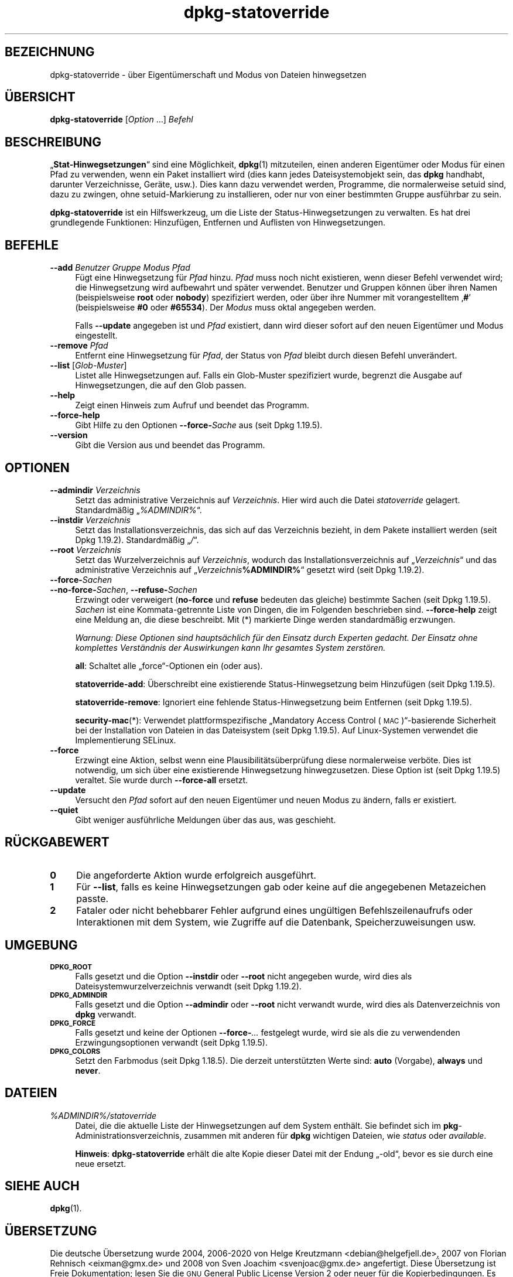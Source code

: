 .\" Automatically generated by Pod::Man 4.11 (Pod::Simple 3.35)
.\"
.\" Standard preamble:
.\" ========================================================================
.de Sp \" Vertical space (when we can't use .PP)
.if t .sp .5v
.if n .sp
..
.de Vb \" Begin verbatim text
.ft CW
.nf
.ne \\$1
..
.de Ve \" End verbatim text
.ft R
.fi
..
.\" Set up some character translations and predefined strings.  \*(-- will
.\" give an unbreakable dash, \*(PI will give pi, \*(L" will give a left
.\" double quote, and \*(R" will give a right double quote.  \*(C+ will
.\" give a nicer C++.  Capital omega is used to do unbreakable dashes and
.\" therefore won't be available.  \*(C` and \*(C' expand to `' in nroff,
.\" nothing in troff, for use with C<>.
.tr \(*W-
.ds C+ C\v'-.1v'\h'-1p'\s-2+\h'-1p'+\s0\v'.1v'\h'-1p'
.ie n \{\
.    ds -- \(*W-
.    ds PI pi
.    if (\n(.H=4u)&(1m=24u) .ds -- \(*W\h'-12u'\(*W\h'-12u'-\" diablo 10 pitch
.    if (\n(.H=4u)&(1m=20u) .ds -- \(*W\h'-12u'\(*W\h'-8u'-\"  diablo 12 pitch
.    ds L" ""
.    ds R" ""
.    ds C` ""
.    ds C' ""
'br\}
.el\{\
.    ds -- \|\(em\|
.    ds PI \(*p
.    ds L" ``
.    ds R" ''
.    ds C`
.    ds C'
'br\}
.\"
.\" Escape single quotes in literal strings from groff's Unicode transform.
.ie \n(.g .ds Aq \(aq
.el       .ds Aq '
.\"
.\" If the F register is >0, we'll generate index entries on stderr for
.\" titles (.TH), headers (.SH), subsections (.SS), items (.Ip), and index
.\" entries marked with X<> in POD.  Of course, you'll have to process the
.\" output yourself in some meaningful fashion.
.\"
.\" Avoid warning from groff about undefined register 'F'.
.de IX
..
.nr rF 0
.if \n(.g .if rF .nr rF 1
.if (\n(rF:(\n(.g==0)) \{\
.    if \nF \{\
.        de IX
.        tm Index:\\$1\t\\n%\t"\\$2"
..
.        if !\nF==2 \{\
.            nr % 0
.            nr F 2
.        \}
.    \}
.\}
.rr rF
.\" ========================================================================
.\"
.IX Title "dpkg-statoverride 1"
.TH dpkg-statoverride 1 "2020-08-02" "1.20.5" "dpkg suite"
.\" For nroff, turn off justification.  Always turn off hyphenation; it makes
.\" way too many mistakes in technical documents.
.if n .ad l
.nh
.SH "BEZEICHNUNG"
.IX Header "BEZEICHNUNG"
dpkg-statoverride \- \(:uber Eigent\(:umerschaft und Modus von Dateien hinwegsetzen
.SH "\(:UBERSICHT"
.IX Header "\(:UBERSICHT"
\&\fBdpkg-statoverride\fR [\fIOption\fR …] \fIBefehl\fR
.SH "BESCHREIBUNG"
.IX Header "BESCHREIBUNG"
\(Bq\fBStat-Hinwegsetzungen\fR\(lq sind eine M\(:oglichkeit, \fBdpkg\fR(1) mitzuteilen,
einen anderen Eigent\(:umer oder Modus f\(:ur einen Pfad zu verwenden, wenn ein
Paket installiert wird (dies kann jedes Dateisystemobjekt sein, das \fBdpkg\fR
handhabt, darunter Verzeichnisse, Ger\(:ate, usw.). Dies kann dazu verwendet
werden, Programme, die normalerweise setuid sind, dazu zu zwingen, ohne
setuid-Markierung zu installieren, oder nur von einer bestimmten Gruppe
ausf\(:uhrbar zu sein.
.PP
\&\fBdpkg-statoverride\fR ist ein Hilfswerkzeug, um die Liste der
Status-Hinwegsetzungen zu verwalten. Es hat drei grundlegende Funktionen:
Hinzuf\(:ugen, Entfernen und Auflisten von Hinwegsetzungen.
.SH "BEFEHLE"
.IX Header "BEFEHLE"
.IP "\fB\-\-add\fR \fIBenutzer Gruppe Modus Pfad\fR" 4
.IX Item "--add Benutzer Gruppe Modus Pfad"
F\(:ugt eine Hinwegsetzung f\(:ur \fIPfad\fR hinzu. \fIPfad\fR muss noch nicht
existieren, wenn dieser Befehl verwendet wird; die Hinwegsetzung wird
aufbewahrt und sp\(:ater verwendet. Benutzer und Gruppen k\(:onnen \(:uber ihren
Namen (beispielsweise \fBroot\fR oder \fBnobody\fR) spezifiziert werden, oder \(:uber
ihre Nummer mit vorangestelltem \(bq\fB#\fR\(cq (beispielsweise \fB#0\fR oder
\&\fB#65534\fR). Der \fIModus\fR muss oktal angegeben werden.
.Sp
Falls \fB\-\-update\fR angegeben ist und \fIPfad\fR existiert, dann wird dieser
sofort auf den neuen Eigent\(:umer und Modus eingestellt.
.IP "\fB\-\-remove\fR \fIPfad\fR" 4
.IX Item "--remove Pfad"
Entfernt eine Hinwegsetzung f\(:ur \fIPfad\fR, der Status von \fIPfad\fR bleibt durch
diesen Befehl unver\(:andert.
.IP "\fB\-\-list\fR [\fIGlob-Muster\fR]" 4
.IX Item "--list [Glob-Muster]"
Listet alle Hinwegsetzungen auf. Falls ein Glob-Muster spezifiziert wurde,
begrenzt die Ausgabe auf Hinwegsetzungen, die auf den Glob passen.
.IP "\fB\-\-help\fR" 4
.IX Item "--help"
Zeigt einen Hinweis zum Aufruf und beendet das Programm.
.IP "\fB\-\-force\-help\fR" 4
.IX Item "--force-help"
Gibt Hilfe zu den Optionen \fB\-\-force\-\fR\fISache\fR aus (seit Dpkg 1.19.5).
.IP "\fB\-\-version\fR" 4
.IX Item "--version"
Gibt die Version aus und beendet das Programm.
.SH "OPTIONEN"
.IX Header "OPTIONEN"
.IP "\fB\-\-admindir\fR \fIVerzeichnis\fR" 4
.IX Item "--admindir Verzeichnis"
Setzt das administrative Verzeichnis auf \fIVerzeichnis\fR. Hier wird auch die
Datei \fIstatoverride\fR gelagert. Standardm\(:a\(ssig \(Bq\fI\f(CI%ADMINDIR\fI%\fR\(lq.
.IP "\fB\-\-instdir\fR \fIVerzeichnis\fR" 4
.IX Item "--instdir Verzeichnis"
Setzt das Installationsverzeichnis, das sich auf das Verzeichnis bezieht, in
dem Pakete installiert werden (seit Dpkg 1.19.2). Standardm\(:a\(ssig \(Bq\fI/\fR\(lq.
.IP "\fB\-\-root\fR \fIVerzeichnis\fR" 4
.IX Item "--root Verzeichnis"
Setzt das Wurzelverzeichnis auf \fIVerzeichnis\fR, wodurch das
Installationsverzeichnis auf \(Bq\fIVerzeichnis\fR\(lq und das administrative
Verzeichnis auf \(Bq\fIVerzeichnis\fR\fB\f(CB%ADMINDIR\fB%\fR\(lq gesetzt wird (seit Dpkg
1.19.2).
.IP "\fB\-\-force\-\fR\fISachen\fR" 4
.IX Item "--force-Sachen"
.PD 0
.IP "\fB\-\-no\-force\-\fR\fISachen\fR, \fB\-\-refuse\-\fR\fISachen\fR" 4
.IX Item "--no-force-Sachen, --refuse-Sachen"
.PD
Erzwingt oder verweigert (\fBno-force\fR und \fBrefuse\fR bedeuten das gleiche)
bestimmte Sachen (seit Dpkg 1.19.5). \fISachen\fR ist eine Kommata-getrennte
Liste von Dingen, die im Folgenden beschrieben sind. \fB\-\-force\-help\fR zeigt
eine Meldung an, die diese beschreibt. Mit (*) markierte Dinge werden
standardm\(:a\(ssig erzwungen.
.Sp
\&\fIWarnung: Diese Optionen sind haupts\(:achlich f\(:ur den Einsatz durch Experten
gedacht. Der Einsatz ohne komplettes Verst\(:andnis der Auswirkungen kann Ihr
gesamtes System zerst\(:oren.\fR
.Sp
\&\fBall\fR: Schaltet alle \(Bqforce\(lq\-Optionen ein (oder aus).
.Sp
\&\fBstatoverride-add\fR: \(:Uberschreibt eine existierende Status-Hinwegsetzung
beim Hinzuf\(:ugen (seit Dpkg 1.19.5).
.Sp
\&\fBstatoverride-remove\fR: Ignoriert eine fehlende Status-Hinwegsetzung beim
Entfernen (seit Dpkg 1.19.5).
.Sp
\&\fBsecurity-mac\fR(*): Verwendet plattformspezifische \(BqMandatory Access Control
(\s-1MAC\s0)\(lq\-basierende Sicherheit bei der Installation von Dateien in das
Dateisystem (seit Dpkg 1.19.5). Auf Linux-Systemen verwendet die
Implementierung SELinux.
.IP "\fB\-\-force\fR" 4
.IX Item "--force"
Erzwingt eine Aktion, selbst wenn eine Plausibilit\(:ats\(:uberpr\(:ufung diese
normalerweise verb\(:ote. Dies ist notwendig, um sich \(:uber eine existierende
Hinwegsetzung hinwegzusetzen. Diese Option ist (seit Dpkg 1.19.5)
veraltet. Sie wurde durch \fB\-\-force\-all\fR ersetzt.
.IP "\fB\-\-update\fR" 4
.IX Item "--update"
Versucht den \fIPfad\fR sofort auf den neuen Eigent\(:umer und neuen Modus zu
\(:andern, falls er existiert.
.IP "\fB\-\-quiet\fR" 4
.IX Item "--quiet"
Gibt weniger ausf\(:uhrliche Meldungen \(:uber das aus, was geschieht.
.SH "R\(:UCKGABEWERT"
.IX Header "R\(:UCKGABEWERT"
.IP "\fB0\fR" 4
.IX Item "0"
Die angeforderte Aktion wurde erfolgreich ausgef\(:uhrt.
.IP "\fB1\fR" 4
.IX Item "1"
F\(:ur \fB\-\-list\fR, falls es keine Hinwegsetzungen gab oder keine auf die
angegebenen Metazeichen passte.
.IP "\fB2\fR" 4
.IX Item "2"
Fataler oder nicht behebbarer Fehler aufgrund eines ung\(:ultigen
Befehlszeilenaufrufs oder Interaktionen mit dem System, wie Zugriffe auf die
Datenbank, Speicherzuweisungen usw.
.SH "UMGEBUNG"
.IX Header "UMGEBUNG"
.IP "\fB\s-1DPKG_ROOT\s0\fR" 4
.IX Item "DPKG_ROOT"
Falls gesetzt und die Option \fB\-\-instdir\fR oder \fB\-\-root\fR nicht angegeben
wurde, wird dies als Dateisystemwurzelverzeichnis verwandt (seit Dpkg
1.19.2).
.IP "\fB\s-1DPKG_ADMINDIR\s0\fR" 4
.IX Item "DPKG_ADMINDIR"
Falls gesetzt und die Option \fB\-\-admindir\fR oder \fB\-\-root\fR nicht verwandt
wurde, wird dies als Datenverzeichnis von \fBdpkg\fR verwandt.
.IP "\fB\s-1DPKG_FORCE\s0\fR" 4
.IX Item "DPKG_FORCE"
Falls gesetzt und keine der Optionen \fB\-\-force\-\fR\fI…\fR festgelegt wurde, wird
sie als die zu verwendenden Erzwingungsoptionen verwandt (seit Dpkg 1.19.5).
.IP "\fB\s-1DPKG_COLORS\s0\fR" 4
.IX Item "DPKG_COLORS"
Setzt den Farbmodus (seit Dpkg 1.18.5). Die derzeit unterst\(:utzten Werte
sind: \fBauto\fR (Vorgabe), \fBalways\fR und \fBnever\fR.
.SH "DATEIEN"
.IX Header "DATEIEN"
.IP "\fI\f(CI%ADMINDIR\fI%/statoverride\fR" 4
.IX Item "/var/lib/dpkg/statoverride"
Datei, die die aktuelle Liste der Hinwegsetzungen auf dem System
enth\(:alt. Sie befindet sich im \fBpkg\fR\-Administrationsverzeichnis, zusammen
mit anderen f\(:ur \fBdpkg\fR wichtigen Dateien, wie \fIstatus\fR oder \fIavailable\fR.
.Sp
\&\fBHinweis\fR: \fBdpkg-statoverride\fR erh\(:alt die alte Kopie dieser Datei mit der
Endung \(Bq\-old\(lq, bevor es sie durch eine neue ersetzt.
.SH "SIEHE AUCH"
.IX Header "SIEHE AUCH"
\&\fBdpkg\fR(1).
.SH "\(:UBERSETZUNG"
.IX Header "\(:UBERSETZUNG"
Die deutsche \(:Ubersetzung wurde 2004, 2006\-2020 von Helge Kreutzmann
<debian@helgefjell.de>, 2007 von Florian Rehnisch <eixman@gmx.de> und
2008 von Sven Joachim <svenjoac@gmx.de>
angefertigt. Diese \(:Ubersetzung ist Freie Dokumentation; lesen Sie die
\&\s-1GNU\s0 General Public License Version 2 oder neuer f\(:ur die Kopierbedingungen.
Es gibt \s-1KEINE HAFTUNG.\s0
